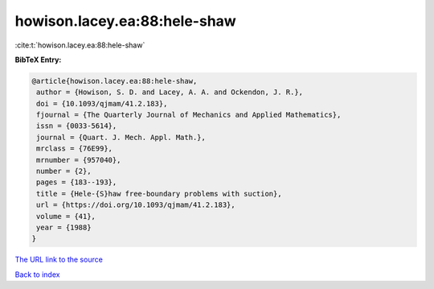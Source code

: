 howison.lacey.ea:88:hele-shaw
=============================

:cite:t:`howison.lacey.ea:88:hele-shaw`

**BibTeX Entry:**

.. code-block:: bibtex

   @article{howison.lacey.ea:88:hele-shaw,
    author = {Howison, S. D. and Lacey, A. A. and Ockendon, J. R.},
    doi = {10.1093/qjmam/41.2.183},
    fjournal = {The Quarterly Journal of Mechanics and Applied Mathematics},
    issn = {0033-5614},
    journal = {Quart. J. Mech. Appl. Math.},
    mrclass = {76E99},
    mrnumber = {957040},
    number = {2},
    pages = {183--193},
    title = {Hele-{S}haw free-boundary problems with suction},
    url = {https://doi.org/10.1093/qjmam/41.2.183},
    volume = {41},
    year = {1988}
   }
`The URL link to the source <ttps://doi.org/10.1093/qjmam/41.2.183}>`_


`Back to index <../By-Cite-Keys.html>`_
